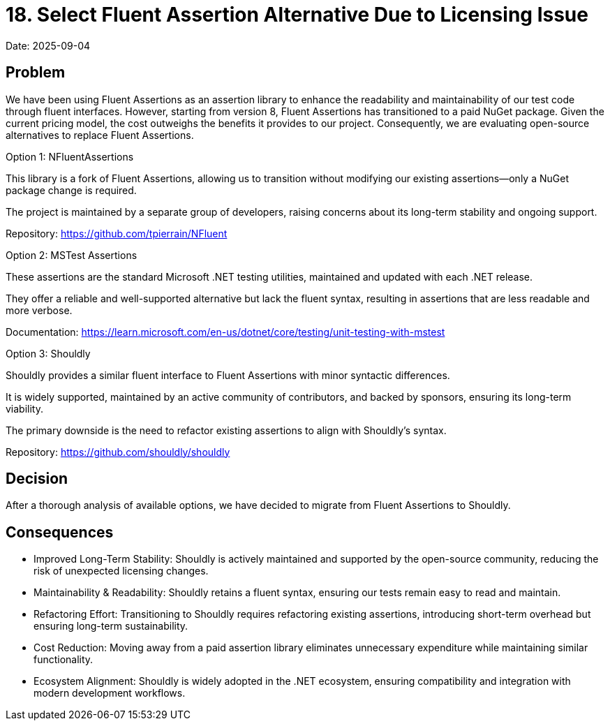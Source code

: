 = 18. Select Fluent Assertion Alternative Due to Licensing Issue

Date: 2025-09-04

== Problem

We have been using Fluent Assertions as an assertion library to enhance the readability and maintainability of our test code through fluent interfaces. However, starting from version 8, Fluent Assertions has transitioned to a paid NuGet package. Given the current pricing model, the cost outweighs the benefits it provides to our project. Consequently, we are evaluating open-source alternatives to replace Fluent Assertions.

Option 1: NFluentAssertions

This library is a fork of Fluent Assertions, allowing us to transition without modifying our existing assertions—only a NuGet package change is required.

The project is maintained by a separate group of developers, raising concerns about its long-term stability and ongoing support.

Repository: https://github.com/tpierrain/NFluent

Option 2: MSTest Assertions

These assertions are the standard Microsoft .NET testing utilities, maintained and updated with each .NET release.

They offer a reliable and well-supported alternative but lack the fluent syntax, resulting in assertions that are less readable and more verbose.

Documentation: https://learn.microsoft.com/en-us/dotnet/core/testing/unit-testing-with-mstest

Option 3: Shouldly

Shouldly provides a similar fluent interface to Fluent Assertions with minor syntactic differences.

It is widely supported, maintained by an active community of contributors, and backed by sponsors, ensuring its long-term viability.

The primary downside is the need to refactor existing assertions to align with Shouldly’s syntax.

Repository: https://github.com/shouldly/shouldly

== Decision

After a thorough analysis of available options, we have decided to migrate from Fluent Assertions to Shouldly.

== Consequences
- Improved Long-Term Stability: Shouldly is actively maintained and supported by the open-source community, reducing the risk of unexpected licensing changes.
- Maintainability & Readability: Shouldly retains a fluent syntax, ensuring our tests remain easy to read and maintain.
- Refactoring Effort: Transitioning to Shouldly requires refactoring existing assertions, introducing short-term overhead but ensuring long-term sustainability.
- Cost Reduction: Moving away from a paid assertion library eliminates unnecessary expenditure while maintaining similar functionality.
- Ecosystem Alignment: Shouldly is widely adopted in the .NET ecosystem, ensuring compatibility and integration with modern development workflows.